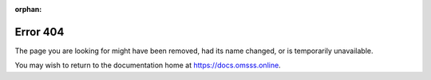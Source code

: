 :orphan:

Error 404
=========

The page you are looking for might have been removed, had its name changed,
or is temporarily unavailable.

You may wish to return to the documentation home at https://docs.omsss.online.
